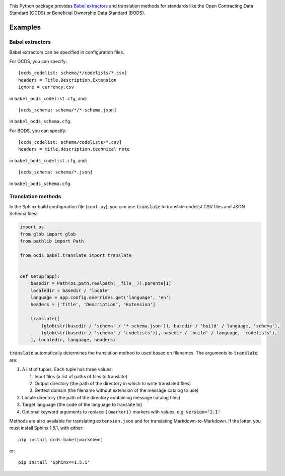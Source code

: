 |PyPI Version| |Build Status| |Coverage Status| |Python Version|

This Python package provides `Babel extractors <http://babel.pocoo.org/en/latest/messages.html>`__ and translation methods for standards like the Open Contracting Data Standard (OCDS) or Beneficial Ownership Data Standard (BODS).

Examples
--------

Babel extractors
~~~~~~~~~~~~~~~~

Babel extractors can be specified in configuration files.

For OCDS, you can specify::

    [ocds_codelist: schema/*/codelists/*.csv]
    headers = Title,Description,Extension
    ignore = currency.csv

in ``babel_ocds_codelist.cfg``, and::

    [ocds_schema: schema/*/*-schema.json]

in ``babel_ocds_schema.cfg``.

For BODS, you can specify::

    [ocds_codelist: schema/codelists/*.csv]
    headers = title,description,technical note

in ``babel_bods_codelist.cfg``, and::

    [ocds_schema: schema/*.json]

in ``babel_bods_schema.cfg``.

Translation methods
~~~~~~~~~~~~~~~~~~~

In the Sphinx build configuration file (``conf.py``), you can use :code:`translate` to translate codelist CSV files and JSON Schema files:

.. code:: python

    import os
    from glob import glob
    from pathlib import Path

    from ocds_babel.translate import translate


    def setup(app):
        basedir = Path(os.path.realpath(__file__)).parents[1]
        localedir = basedir / 'locale'
        language = app.config.overrides.get('language', 'en')
        headers = ['Title', 'Description', 'Extension']

        translate([
            (glob(str(basedir / 'schema' / '*-schema.json')), basedir / 'build' / language, 'schema'),
            (glob(str(basedir / 'schema' / 'codelists')), basedir / 'build' / language, 'codelists'),
        ], localedir, language, headers)

:code:`translate` automatically determines the translation method to used based on filenames. The arguments to :code:`translate` are:

#. A list of tuples. Each tuple has three values:

   #. Input files (a list of paths of files to translate)
   #. Output directory (the path of the directory in which to write translated files)
   #. Gettext domain (the filename without extension of the message catalog to use)

#. Locale directory (the path of the directory containing message catalog files)
#. Target language (the code of the language to translate to)
#. Optional keyword arguments to replace ``{{marker}}`` markers with values, e.g. :code:`version='1.1'`

Methods are also available for translating ``extension.json`` and for translating Markdown-to-Markdown. If the latter, you must install Sphinx 1.5.1, with either::

    pip install ocds-babel[markdown]

or::

    pip install 'Sphinx==1.5.1'

.. |PyPI Version| image:: https://img.shields.io/pypi/v/ocds-babel.svg
   :target: https://pypi.org/project/ocds-babel/
.. |Build Status| image:: https://secure.travis-ci.org/open-contracting/ocds-babel.png
   :target: https://travis-ci.org/open-contracting/ocds-babel
.. |Coverage Status| image:: https://coveralls.io/repos/github/open-contracting/ocds-babel/badge.png?branch=master
   :target: https://coveralls.io/github/open-contracting/ocds-babel?branch=master
.. |Python Version| image:: https://img.shields.io/pypi/pyversions/ocds-babel.svg
   :target: https://pypi.org/project/ocds-babel/
